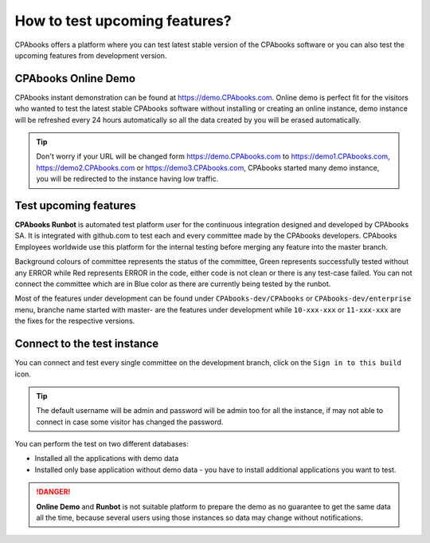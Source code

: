 .. _testdrive:

.. index::
   single: CPAbooks Demo
   single: CPAbooks Runbot

==============================
How to test upcoming features?
==============================
CPAbooks offers a platform where you can test latest stable version of the CPAbooks software or you can also test the upcoming features from development version.

CPAbooks Online Demo
----------------
CPAbooks instant demonstration can be found at https://demo.CPAbooks.com. Online demo is perfect fit for the visitors who wanted to test the latest stable CPAbooks software without installing or creating an online instance, demo instance will be refreshed every 24 hours automatically so all the data created by you will be erased automatically.

.. image:: images/chapter_01_07.png
   :alt: CRM, Sales and Invoicing for 5 users
   :align: center

.. tip:: Don't worry if your URL will be changed form https://demo.CPAbooks.com to https://demo1.CPAbooks.com, https://demo2.CPAbooks.com or https://demo3.CPAbooks.com, CPAbooks started many demo instance, you will be redirected to the instance having low traffic.

Test upcoming features
----------------------
**CPAbooks Runbot** is automated test platform user for the continuous integration designed and developed by CPAbooks SA. It is integrated with github.com to test each and every committee made by the CPAbooks developers. CPAbooks Employees worldwide use this platform for the internal testing before merging any feature into the master branch.

.. image:: images/chapter_01_08.png
   :alt: runbot.CPAbooks.com
   :align: center

Background colours of committee represents the status of the committee, Green represents successfully tested without any ERROR while Red represents ERROR in the code, either code is not clean or there is any test-case failed. You can not connect the committee which are in Blue color as there are currently being tested by the runbot.

Most of the features under development can be found under ``CPAbooks-dev/CPAbooks`` or ``CPAbooks-dev/enterprise`` menu, branche name started with master- are the features under development while ``10-xxx-xxx`` or ``11-xxx-xxx`` are the fixes for the respective versions.

Connect to the test instance
----------------------------
You can connect and test every single committee on the development branch, click on the ``Sign in to this build`` icon.

.. tip:: The default username will be admin and password will be admin too for all the instance, if may not able to connect in case some visitor has changed the password.

You can perform the test on two different databases:

* Installed all the applications with demo data
* Installed only base application without demo data - you have to install additional applications you want to test.

.. danger:: **Online Demo** and **Runbot** is not suitable platform to prepare the demo as no guarantee to get the same data all the time, because several users using those instances so data may change without notifications.
